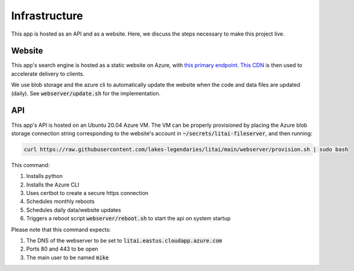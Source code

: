 ##############
Infrastructure
##############

This app is hosted as an API and as a website. Here, we discuss the steps
necessary to make this project live.

*******
Website
*******

This app's search engine is hosted as a static website on Azure, with `this
primary endpoint <https://litai.z13.web.core.windows.net/>`_. `This CDN
<https://litai.azureedge.net/>`_ is then used to accelerate delivery to clients.

We use blob storage and the azure cli to automatically update the website when
the code and data files are updated (daily). See :code:`webserver/update.sh`
for the implementation.

***
API
***

This app's API is hosted on an Ubuntu 20.04 Azure VM. The VM can be properly
provisioned by placing the Azure blob storage connection string corresponding
to the website's account in :code:`~/secrets/litai-fileserver`, and then
running:

.. code-block:: bash

   curl https://raw.githubusercontent.com/lakes-legendaries/litai/main/webserver/provision.sh | sudo bash

This command:

#. Installs python
#. Installs the Azure CLI
#. Uses certbot to create a secure https connection
#. Schedules monthly reboots
#. Schedules daily data/website updates
#. Triggers a reboot script :code:`webserver/reboot.sh` to start the api on
   system startup

Please note that this command expects:

#. The DNS of the webserver to be set to
   :code:`litai.eastus.cloudapp.azure.com`
#. Ports 80 and 443 to be open
#. The main user to be named :code:`mike`
